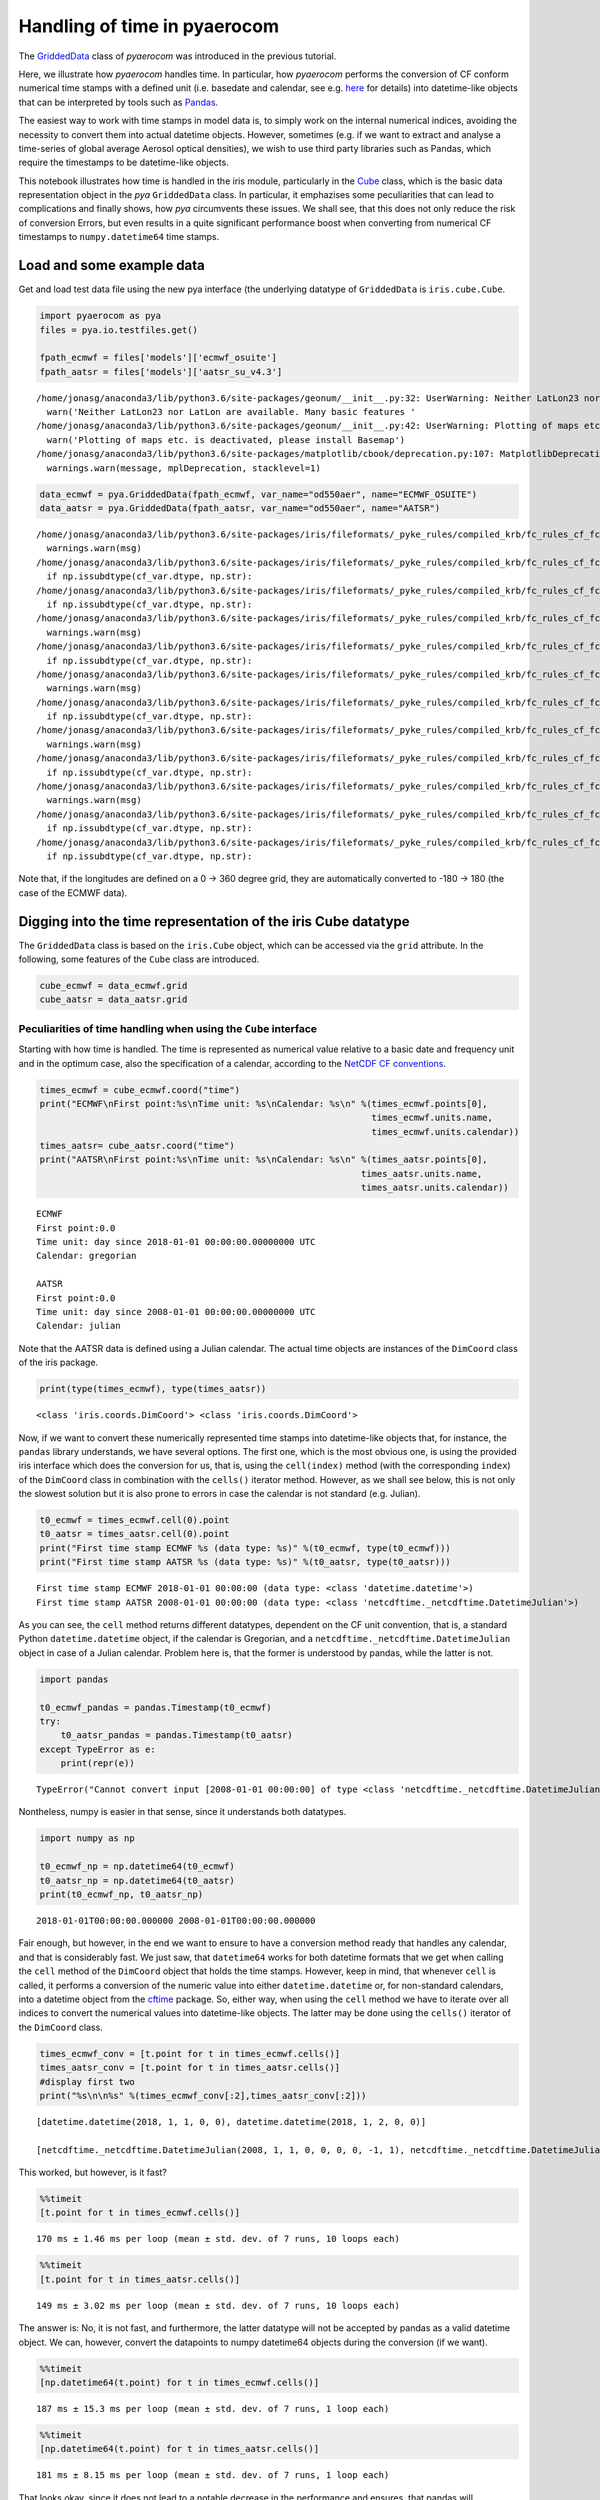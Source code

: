 
Handling of time in pyaerocom
~~~~~~~~~~~~~~~~~~~~~~~~~~~~~

The
`GriddedData <http://aerocom.met.no/pya/api.html#module-pya.griddeddata>`__
class of *pyaerocom* was introduced in the previous tutorial.

Here, we illustrate how *pyaerocom* handles time. In particular, how
*pyaerocom* performs the conversion of CF conform numerical time stamps
with a defined unit (i.e. basedate and calendar, see e.g.
`here <http://cfconventions.org/Data/cf-conventions/cf-conventions-1.6/build/cf-conventions.html#time-coordinate>`__
for details) into datetime-like objects that can be interpreted by tools
such as `Pandas <https://pandas.pydata.org/>`__.

The easiest way to work with time stamps in model data is, to simply
work on the internal numerical indices, avoiding the necessity to
convert them into actual datetime objects. However, sometimes (e.g. if
we want to extract and analyse a time-series of global average Aerosol
optical densities), we wish to use third party libraries such as Pandas,
which require the timestamps to be datetime-like objects.

This notebook illustrates how time is handled in the iris module,
particularly in the
`Cube <http://scitools.org.uk/iris/docs/v1.9.0/html/iris/iris/cube.html#iris.cube.Cube>`__
class, which is the basic data representation object in the *pya*
``GriddedData`` class. In particular, it emphazises some peculiarities
that can lead to complications and finally shows, how *pya* circumvents
these issues. We shall see, that this does not only reduce the risk of
conversion Errors, but even results in a quite significant performance
boost when converting from numerical CF timestamps to
``numpy.datetime64`` time stamps.

Load and some example data
^^^^^^^^^^^^^^^^^^^^^^^^^^

Get and load test data file using the new pya interface (the underlying
datatype of ``GriddedData`` is ``iris.cube.Cube``.

.. code:: ipython3

    import pyaerocom as pya
    files = pya.io.testfiles.get()
    
    fpath_ecmwf = files['models']['ecmwf_osuite']
    fpath_aatsr = files['models']['aatsr_su_v4.3']


.. parsed-literal::

    /home/jonasg/anaconda3/lib/python3.6/site-packages/geonum/__init__.py:32: UserWarning: Neither LatLon23 nor LatLon are available. Many basic features will not be available (e.g. objects GeoPoint or GeoVector 
      warn('Neither LatLon23 nor LatLon are available. Many basic features '
    /home/jonasg/anaconda3/lib/python3.6/site-packages/geonum/__init__.py:42: UserWarning: Plotting of maps etc. is deactivated, please install Basemap
      warn('Plotting of maps etc. is deactivated, please install Basemap')
    /home/jonasg/anaconda3/lib/python3.6/site-packages/matplotlib/cbook/deprecation.py:107: MatplotlibDeprecationWarning: The mpl_toolkits.axes_grid module was deprecated in version 2.1. Use mpl_toolkits.axes_grid1 and mpl_toolkits.axisartist provies the same functionality instead.
      warnings.warn(message, mplDeprecation, stacklevel=1)


.. code:: ipython3

    data_ecmwf = pya.GriddedData(fpath_ecmwf, var_name="od550aer", name="ECMWF_OSUITE")
    data_aatsr = pya.GriddedData(fpath_aatsr, var_name="od550aer", name="AATSR")


.. parsed-literal::

    /home/jonasg/anaconda3/lib/python3.6/site-packages/iris/fileformats/_pyke_rules/compiled_krb/fc_rules_cf_fc.py:1808: UserWarning: Ignoring netCDF variable 'od550oa' invalid units '~'
      warnings.warn(msg)
    /home/jonasg/anaconda3/lib/python3.6/site-packages/iris/fileformats/_pyke_rules/compiled_krb/fc_rules_cf_fc.py:1813: FutureWarning: Conversion of the second argument of issubdtype from `str` to `str` is deprecated. In future, it will be treated as `np.str_ == np.dtype(str).type`.
      if np.issubdtype(cf_var.dtype, np.str):
    /home/jonasg/anaconda3/lib/python3.6/site-packages/iris/fileformats/_pyke_rules/compiled_krb/fc_rules_cf_fc.py:1813: FutureWarning: Conversion of the second argument of issubdtype from `str` to `str` is deprecated. In future, it will be treated as `np.str_ == np.dtype(str).type`.
      if np.issubdtype(cf_var.dtype, np.str):
    /home/jonasg/anaconda3/lib/python3.6/site-packages/iris/fileformats/_pyke_rules/compiled_krb/fc_rules_cf_fc.py:1808: UserWarning: Ignoring netCDF variable 'od550aer' invalid units '~'
      warnings.warn(msg)
    /home/jonasg/anaconda3/lib/python3.6/site-packages/iris/fileformats/_pyke_rules/compiled_krb/fc_rules_cf_fc.py:1813: FutureWarning: Conversion of the second argument of issubdtype from `str` to `str` is deprecated. In future, it will be treated as `np.str_ == np.dtype(str).type`.
      if np.issubdtype(cf_var.dtype, np.str):
    /home/jonasg/anaconda3/lib/python3.6/site-packages/iris/fileformats/_pyke_rules/compiled_krb/fc_rules_cf_fc.py:1808: UserWarning: Ignoring netCDF variable 'od550bc' invalid units '~'
      warnings.warn(msg)
    /home/jonasg/anaconda3/lib/python3.6/site-packages/iris/fileformats/_pyke_rules/compiled_krb/fc_rules_cf_fc.py:1813: FutureWarning: Conversion of the second argument of issubdtype from `str` to `str` is deprecated. In future, it will be treated as `np.str_ == np.dtype(str).type`.
      if np.issubdtype(cf_var.dtype, np.str):
    /home/jonasg/anaconda3/lib/python3.6/site-packages/iris/fileformats/_pyke_rules/compiled_krb/fc_rules_cf_fc.py:1808: UserWarning: Ignoring netCDF variable 'od550dust' invalid units '~'
      warnings.warn(msg)
    /home/jonasg/anaconda3/lib/python3.6/site-packages/iris/fileformats/_pyke_rules/compiled_krb/fc_rules_cf_fc.py:1813: FutureWarning: Conversion of the second argument of issubdtype from `str` to `str` is deprecated. In future, it will be treated as `np.str_ == np.dtype(str).type`.
      if np.issubdtype(cf_var.dtype, np.str):
    /home/jonasg/anaconda3/lib/python3.6/site-packages/iris/fileformats/_pyke_rules/compiled_krb/fc_rules_cf_fc.py:1808: UserWarning: Ignoring netCDF variable 'od550so4' invalid units '~'
      warnings.warn(msg)
    /home/jonasg/anaconda3/lib/python3.6/site-packages/iris/fileformats/_pyke_rules/compiled_krb/fc_rules_cf_fc.py:1813: FutureWarning: Conversion of the second argument of issubdtype from `str` to `str` is deprecated. In future, it will be treated as `np.str_ == np.dtype(str).type`.
      if np.issubdtype(cf_var.dtype, np.str):
    /home/jonasg/anaconda3/lib/python3.6/site-packages/iris/fileformats/_pyke_rules/compiled_krb/fc_rules_cf_fc.py:1813: FutureWarning: Conversion of the second argument of issubdtype from `str` to `str` is deprecated. In future, it will be treated as `np.str_ == np.dtype(str).type`.
      if np.issubdtype(cf_var.dtype, np.str):


Note that, if the longitudes are defined on a 0 -> 360 degree grid, they
are automatically converted to -180 -> 180 (the case of the ECMWF data).

Digging into the time representation of the iris Cube datatype
^^^^^^^^^^^^^^^^^^^^^^^^^^^^^^^^^^^^^^^^^^^^^^^^^^^^^^^^^^^^^^

The ``GriddedData`` class is based on the ``iris.Cube`` object, which
can be accessed via the ``grid`` attribute. In the following, some
features of the ``Cube`` class are introduced.

.. code:: ipython3

    cube_ecmwf = data_ecmwf.grid
    cube_aatsr = data_aatsr.grid

Peculiarities of time handling when using the ``Cube`` interface
''''''''''''''''''''''''''''''''''''''''''''''''''''''''''''''''

Starting with how time is handled. The time is represented as numerical
value relative to a basic date and frequency unit and in the optimum
case, also the specification of a calendar, according to the `NetCDF CF
conventions <http://cfconventions.org/Data/cf-conventions/cf-conventions-1.6/build/cf-conventions.html#time-coordinate>`__.

.. code:: ipython3

    times_ecmwf = cube_ecmwf.coord("time")
    print("ECMWF\nFirst point:%s\nTime unit: %s\nCalendar: %s\n" %(times_ecmwf.points[0],
                                                                   times_ecmwf.units.name, 
                                                                   times_ecmwf.units.calendar))
    times_aatsr= cube_aatsr.coord("time")
    print("AATSR\nFirst point:%s\nTime unit: %s\nCalendar: %s\n" %(times_aatsr.points[0], 
                                                                 times_aatsr.units.name, 
                                                                 times_aatsr.units.calendar))


.. parsed-literal::

    ECMWF
    First point:0.0
    Time unit: day since 2018-01-01 00:00:00.00000000 UTC
    Calendar: gregorian
    
    AATSR
    First point:0.0
    Time unit: day since 2008-01-01 00:00:00.00000000 UTC
    Calendar: julian
    


Note that the AATSR data is defined using a Julian calendar. The actual
time objects are instances of the ``DimCoord`` class of the iris
package.

.. code:: ipython3

    print(type(times_ecmwf), type(times_aatsr))


.. parsed-literal::

    <class 'iris.coords.DimCoord'> <class 'iris.coords.DimCoord'>


Now, if we want to convert these numerically represented time stamps
into datetime-like objects that, for instance, the ``pandas`` library
understands, we have several options. The first one, which is the most
obvious one, is using the provided iris interface which does the
conversion for us, that is, using the ``cell(index)`` method (with the
corresponding ``index``) of the ``DimCoord`` class in combination with
the ``cells()`` iterator method. However, as we shall see below, this is
not only the slowest solution but it is also prone to errors in case the
calendar is not standard (e.g. Julian).

.. code:: ipython3

    t0_ecmwf = times_ecmwf.cell(0).point
    t0_aatsr = times_aatsr.cell(0).point
    print("First time stamp ECMWF %s (data type: %s)" %(t0_ecmwf, type(t0_ecmwf)))
    print("First time stamp AATSR %s (data type: %s)" %(t0_aatsr, type(t0_aatsr)))


.. parsed-literal::

    First time stamp ECMWF 2018-01-01 00:00:00 (data type: <class 'datetime.datetime'>)
    First time stamp AATSR 2008-01-01 00:00:00 (data type: <class 'netcdftime._netcdftime.DatetimeJulian'>)


As you can see, the ``cell`` method returns different datatypes,
dependent on the CF unit convention, that is, a standard Python
``datetime.datetime`` object, if the calendar is Gregorian, and a
``netcdftime._netcdftime.DatetimeJulian`` object in case of a Julian
calendar. Problem here is, that the former is understood by pandas,
while the latter is not.

.. code:: ipython3

    import pandas
    
    t0_ecmwf_pandas = pandas.Timestamp(t0_ecmwf)
    try:
        t0_aatsr_pandas = pandas.Timestamp(t0_aatsr)
    except TypeError as e:
        print(repr(e))


.. parsed-literal::

    TypeError("Cannot convert input [2008-01-01 00:00:00] of type <class 'netcdftime._netcdftime.DatetimeJulian'> to Timestamp",)


Nontheless, numpy is easier in that sense, since it understands both
datatypes.

.. code:: ipython3

    import numpy as np
    
    t0_ecmwf_np = np.datetime64(t0_ecmwf)
    t0_aatsr_np = np.datetime64(t0_aatsr)
    print(t0_ecmwf_np, t0_aatsr_np)


.. parsed-literal::

    2018-01-01T00:00:00.000000 2008-01-01T00:00:00.000000


Fair enough, but however, in the end we want to ensure to have a
conversion method ready that handles any calendar, and that is
considerably fast. We just saw, that ``datetime64`` works for both
datetime formats that we get when calling the ``cell`` method of the
``DimCoord`` object that holds the time stamps. However, keep in mind,
that whenever ``cell`` is called, it performs a conversion of the
numeric value into either ``datetime.datetime`` or, for non-standard
calendars, into a datetime object from the
`cftime <https://github.com/Unidata/cftime>`__ package. So, either way,
when using the ``cell`` method we have to iterate over all indices to
convert the numerical values into datetime-like objects. The latter may
be done using the ``cells()`` iterator of the ``DimCoord`` class.

.. code:: ipython3

    times_ecmwf_conv = [t.point for t in times_ecmwf.cells()]
    times_aatsr_conv = [t.point for t in times_aatsr.cells()]
    #display first two
    print("%s\n\n%s" %(times_ecmwf_conv[:2],times_aatsr_conv[:2]))


.. parsed-literal::

    [datetime.datetime(2018, 1, 1, 0, 0), datetime.datetime(2018, 1, 2, 0, 0)]
    
    [netcdftime._netcdftime.DatetimeJulian(2008, 1, 1, 0, 0, 0, 0, -1, 1), netcdftime._netcdftime.DatetimeJulian(2008, 1, 2, 0, 0, 0, 0, -1, 1)]


This worked, but however, is it fast?

.. code:: ipython3

    %%timeit 
    [t.point for t in times_ecmwf.cells()]


.. parsed-literal::

    170 ms ± 1.46 ms per loop (mean ± std. dev. of 7 runs, 10 loops each)


.. code:: ipython3

    %%timeit
    [t.point for t in times_aatsr.cells()]


.. parsed-literal::

    149 ms ± 3.02 ms per loop (mean ± std. dev. of 7 runs, 10 loops each)


The answer is: No, it is not fast, and furthermore, the latter datatype
will not be accepted by pandas as a valid datetime object. We can,
however, convert the datapoints to numpy datetime64 objects during the
conversion (if we want).

.. code:: ipython3

    %%timeit 
    [np.datetime64(t.point) for t in times_ecmwf.cells()]


.. parsed-literal::

    187 ms ± 15.3 ms per loop (mean ± std. dev. of 7 runs, 1 loop each)


.. code:: ipython3

    %%timeit
    [np.datetime64(t.point) for t in times_aatsr.cells()]


.. parsed-literal::

    181 ms ± 8.15 ms per loop (mean ± std. dev. of 7 runs, 1 loop each)


That looks okay, since it does not lead to a notable decrease in the
performance and ensures, that pandas will understand the datatype.
However, about 100ms for conversion of 365 dates is rather slow.

Other options to convert timestamps
'''''''''''''''''''''''''''''''''''

Above we saw how we can convert the numerical timestamps into an array
of numpy ``datetime64`` objects (which is what we want in the end). As
we shall see below, the conversion can be significantly accelarated if
we do not use the iris interface provided by the ``cell(index)`` method
and the ``cells()`` iterator, but rather directly use the underlying
``cftime`` library (that iris uses).

.. code:: ipython3

    %%timeit
    [np.datetime64(t) for t in times_ecmwf.units.num2date(times_ecmwf.points)]


.. parsed-literal::

    2.77 ms ± 59.1 µs per loop (mean ± std. dev. of 7 runs, 100 loops each)


This is quite an improvement. But if we dig a little deeper, we can
boost this even more, as we shall see in the following. Basically, what
it does is accessing the base date that is encrypted in the unit, i.e.

.. code:: ipython3

    print(times_ecmwf.units.name)


.. parsed-literal::

    day since 2018-01-01 00:00:00.00000000 UTC


and based on this base date, and the encrypted temporal resolution (here
*day*) uses the `pure numpy datetime
functionality <https://docs.scipy.org/doc/numpy-1.14.0/reference/arrays.datetime.html>`__
to convert the stuff. For this, we have to test if the first sub string
(here *day*) is valid according to the CF standard, which we do using
some features from the ``netCDF4`` package and by defining a function,
that translates the numerical timestamps into ``datetime64`` objects
based on the information encoded in the units string(e.g. *day since
2018-01-01 00:00:00.00000000 UTC*) and the corresponding calendar (e.g.
“gregorian”).

.. code:: ipython3

    from cf_units import Unit
    from datetime import MINYEAR, datetime
    from numpy import asarray, datetime64
    from netCDF4 import (microsec_units, millisec_units, sec_units, min_units,
                        hr_units, day_units)
    from netCDF4._netCDF4 import _dateparse
    # Start of the gregorian calendar
    # adapted from here: https://github.com/Unidata/cftime/blob/master/cftime/_cftime.pyx   
    GREGORIAN_BASE = datetime(1582, 10, 15)
    
    def cftime_to_datetime64(timesnum, cfunit, calendar=None):
        """Convert numerical timestamps with epoch to numpy datetime64
        
        This method was designed to enhance the performance of datetime conversions
        and is based on the corresponding information provided in the cftime 
        package (`see here <https://github.com/Unidata/cftime/blob/master/cftime/
        _cftime.pyx>`__). Particularly, this object does, what the :func:`num2date` 
        therein does, but faster, in case the time stamps are not defined on a non
        standard calendar.
        
        Parameters
        ----------
        timesnum : :obj:`list` or :obj:`ndarray`
            array containing numerical time stamps (relative to basedate of 
            ``cfunit``). Can also be a single number.
        cfunit : :obj:`str` or :obj:`Unit`
            CF unit string (e.g. day since 2018-01-01 00:00:00.00000000 UTC) or
            unit
        calendar : :obj:`str`, optional
            string specifying calendar (only required if ``cfunit`` is of type
            ``str``).
            
        Returns
        -------
        ndarray
            numpy array containing timestamps as datetime64 objects
            
        Raises
        ------
        ValueError
            if cfunit is ``str`` and calendar is not provided or invalid, or if 
            the cfunit string is invalid
            
        Example
        -------
        
        >>> cfunit_str = 'day since 2018-01-01 00:00:00.00000000 UTC'
        >>> cftime_to_datetime64(10, cfunit_str, "gregorian")
        array(['2018-01-11T00:00:00.000000'], dtype='datetime64[us]')
        """
        try:
            len(timesnum)
        except:
            timesnum = [timesnum]
        if isinstance(cfunit, str):
            if calendar is None:
                raise ValueError("Require specification of calendar for "
                                 "conversion into datetime64 objects")
            cfunit = Unit(cfunit, calendar) #raises Error if calendar is invalid
        if not isinstance(cfunit, Unit):
            raise ValueError("Please provide cfunit either as instance of class "
                             "cf_units.Unit or as a string")
        cfu_str, calendar = cfunit.name, cfunit.calendar
        basedate = _dateparse(cfu_str)
        cfu_str = cfunit.name
        basedate = _dateparse(cfu_str)  
        if ((calendar == 'proleptic_gregorian' and basedate.year >= MINYEAR) or 
            (calendar in ['gregorian','standard'] and basedate > GREGORIAN_BASE)):
            cfu_str = cfunit.name
            res = cfu_str.split()[0].lower()
            if res in microsec_units:
                tstr = "us"
            elif res in millisec_units:
                tstr = "ms"
            elif res in sec_units:
                tstr = "s"
            elif res in min_units:
                tstr = "m"
            elif res in hr_units:
                tstr = "h"
            elif res in day_units:
                tstr = "D"
            else:
                raise ValueError('unsupported time units')
            
            basedate = datetime64(basedate)
            return basedate + asarray(timesnum, dtype="timedelta64[%s]" %tstr)
        else:
            return asarray([datetime64(t) for t in cfunit.num2date(timesnum)])

Now let’s see how this one performs.

.. code:: ipython3

    %%timeit
    cftime_to_datetime64(times_ecmwf.points, times_ecmwf.units)


.. parsed-literal::

    97.7 µs ± 1.82 µs per loop (mean ± std. dev. of 7 runs, 10000 loops each)


How pya does it
^^^^^^^^^^^^^^^

Due to this significant increase in performance for standard calendars
(compared to the methods used in netCDF4), the above method was
implemented in the pya package (`see
here <aerocom.met.no/pya/api.html#pya.helpers.cftime_to_datetime64>`__).

.. code:: ipython3

    from pyaerocom.helpers import cftime_to_datetime64 as pya_tconversion

.. code:: ipython3

    %%timeit
    pya_tconversion(times_ecmwf.points, times_ecmwf.units)


.. parsed-literal::

    480 µs ± 6.32 µs per loop (mean ± std. dev. of 7 runs, 1000 loops each)


For the AATSR data, the method is slower, since here, the slower
``num2date`` method is used.

.. code:: ipython3

    %%timeit
    pya_tconversion(times_aatsr.points, times_aatsr.units)


.. parsed-literal::

    3.3 ms ± 115 µs per loop (mean ± std. dev. of 7 runs, 100 loops each)


Now this is an improvement. Starting with around 100ms when using the
iris interface (i.e. iterating over ``cells`` of the ``DimCoord``), for
conversion of 365 time stamps, we ended up with the order of 10
microseconds. And at the same time the new method ensures that we have
them in a format that also pandas understands.

The method is also the standard conversion method in the
``GriddedData.time_stamps()`` method:

.. code:: ipython3

    %%timeit
    data_ecmwf.time_stamps()


.. parsed-literal::

    550 µs ± 7.1 µs per loop (mean ± std. dev. of 7 runs, 1000 loops each)


.. code:: ipython3

    %%timeit
    data_aatsr.time_stamps()


.. parsed-literal::

    4.94 ms ± 845 µs per loop (mean ± std. dev. of 7 runs, 100 loops each)


